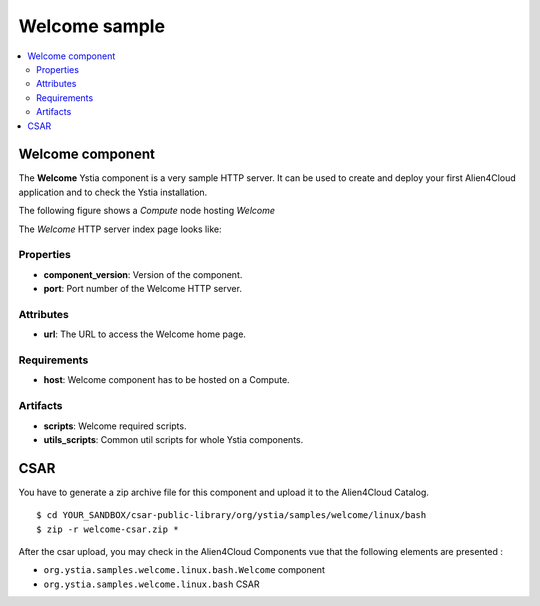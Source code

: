 **************
Welcome sample
**************

.. contents::
    :local:
    :depth: 3

Welcome component
-----------------

The **Welcome** Ystia component is a very sample HTTP server.
It can be used to create and deploy your first Alien4Cloud application and to check the Ystia installation.

The following figure shows a *Compute* node hosting *Welcome*

.. image:: docs/images/welcome_component.png
    :scale: 80
    :align: center

The *Welcome* HTTP server index page looks like:

.. image:: docs/images/welcome_index_page.png
    :scale: 100
    :align: center

Properties
^^^^^^^^^^

- **component_version**: Version of the component.

- **port**: Port number of the Welcome HTTP server.

Attributes
^^^^^^^^^^

- **url**: The URL to access the Welcome home page.

Requirements
^^^^^^^^^^^^

- **host**: Welcome component has to be hosted on a Compute.

Artifacts
^^^^^^^^^

- **scripts**: Welcome required scripts.

- **utils_scripts**: Common util scripts for whole Ystia components.


CSAR
----

You have to generate a zip archive file for this component and upload it to the Alien4Cloud Catalog.
::

  $ cd YOUR_SANDBOX/csar-public-library/org/ystia/samples/welcome/linux/bash
  $ zip -r welcome-csar.zip *


After the csar upload, you may check in the Alien4Cloud Components vue that the following elements are presented :

- ``org.ystia.samples.welcome.linux.bash.Welcome`` component

- ``org.ystia.samples.welcome.linux.bash`` CSAR
